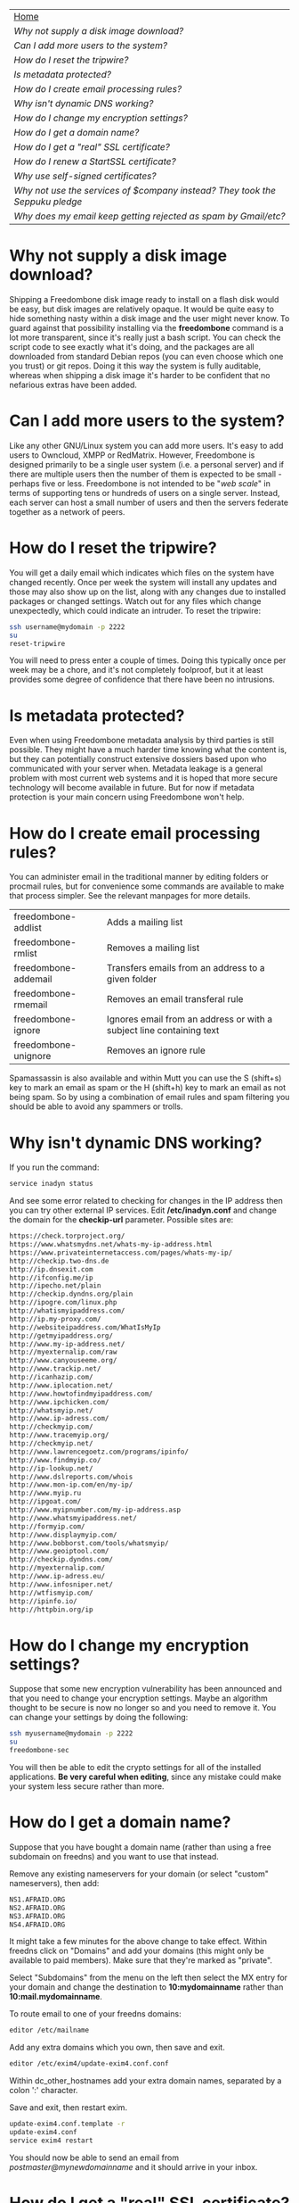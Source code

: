 #+TITLE:
#+AUTHOR: Bob Mottram
#+EMAIL: bob@robotics.uk.to
#+KEYWORDS: freedombox, debian, beaglebone, red matrix, email, web server, home server, internet, censorship, surveillance, social network, irc, jabber
#+DESCRIPTION: Turn the Beaglebone Black into a personal communications server
#+OPTIONS: ^:nil
#+BEGIN_CENTER
[[./images/logo.png]]
#+END_CENTER

#+BEGIN_CENTER
#+ATTR_HTML: :border -1
| [[file:index.html][Home]]                                                                       |
| [[Why not supply a disk image download?]]                                      |
| [[Can I add more users to the system?]]                                        |
| [[How do I reset the tripwire?]]                                               |
| [[Is metadata protected?]]                                                     |
| [[How do I create email processing rules?]]                                    |
| [[Why isn't dynamic DNS working?]]                                             |
| [[How do I change my encryption settings?]]                                    |
| [[How do I get a domain name?]]                                                |
| [[How do I get a "real" SSL certificate?]]                                     |
| [[How do I renew a StartSSL certificate?]]                                     |
| [[Why use self-signed certificates?]]                                          |
| [[Why not use the services of $company instead? They took the Seppuku pledge]] |
| [[Why does my email keep getting rejected as spam by Gmail/etc?]]              |
#+END_CENTER

* Why not supply a disk image download?
Shipping a Freedombone disk image ready to install on a flash disk would be easy, but disk images are relatively opaque. It would be quite easy to hide something nasty within a disk image and the user might never know. To guard against that possibility installing via the *freedombone* command is a lot more transparent, since it's really just a bash script. You can check the script code to see exactly what it's doing, and the packages are all downloaded from standard Debian repos (you can even choose which one you trust) or git repos. Doing it this way the system is fully auditable, whereas when shipping a disk image it's harder to be confident that no nefarious extras have been added.
* Can I add more users to the system?
Like any other GNU/Linux system you can add more users. It's easy to add users to Owncloud, XMPP or RedMatrix. However, Freedombone is designed primarily to be a single user system (i.e. a personal server) and if there are multiple users then the number of them is expected to be small - perhaps five or less. Freedombone is not intended to be "/web scale/" in terms of supporting tens or hundreds of users on a single server. Instead, each server can host a small number of users and then the servers federate together as a network of peers.
* How do I reset the tripwire?
You will get a daily email which indicates which files on the system have changed recently. Once per week the system will install any updates and those may also show up on the list, along with any changes due to installed packages or changed settings. Watch out for any files which change unexpectedly, which could indicate an intruder. To reset the tripwire:

#+BEGIN_SRC bash
ssh username@mydomain -p 2222
su
reset-tripwire
#+END_SRC

You will need to press enter a couple of times. Doing this typically once per week may be a chore, and it's not completely foolproof, but it at least provides some degree of confidence that there have been no intrusions.
* Is metadata protected?
Even when using Freedombone metadata analysis by third parties is still possible. They might have a much harder time knowing what the content is, but they can potentially construct extensive dossiers based upon who communicated with your server when.  Metadata leakage is a general problem with most current web systems and it is hoped that more secure technology will become available in future. But for now if metadata protection is your main concern using Freedombone won't help.
* How do I create email processing rules?
You can administer email in the traditional manner by editing folders or procmail rules, but for convenience some commands are available to make that process simpler. See the relevant manpages for more details.

| freedombone-addlist  | Adds a mailing list                                                  |
| freedombone-rmlist   | Removes a mailing list                                               |
| freedombone-addemail | Transfers emails from an address to a given folder                   |
| freedombone-rmemail  | Removes an email transferal rule                                     |
| freedombone-ignore   | Ignores email from an address or with a subject line containing text |
| freedombone-unignore | Removes an ignore rule                                               |

Spamassassin is also available and within Mutt you can use the S (shift+s) key to mark an email as spam or the H (shift+h) key to mark an email as not being spam. So by using a combination of email rules and spam filtering you should be able to avoid any spammers or trolls.
* Why isn't dynamic DNS working?
If you run the command:

#+BEGIN_SRC bash
service inadyn status
#+END_SRC

And see some error related to checking for changes in the IP address then you can try other external IP services. Edit */etc/inadyn.conf* and change the domain for the *checkip-url* parameter. Possible sites are:

#+BEGIN_SRC bash
https://check.torproject.org/
https://www.whatsmydns.net/whats-my-ip-address.html
https://www.privateinternetaccess.com/pages/whats-my-ip/
http://checkip.two-dns.de
http://ip.dnsexit.com
http://ifconfig.me/ip
http://ipecho.net/plain
http://checkip.dyndns.org/plain
http://ipogre.com/linux.php
http://whatismyipaddress.com/
http://ip.my-proxy.com/
http://websiteipaddress.com/WhatIsMyIp
http://getmyipaddress.org/
http://www.my-ip-address.net/
http://myexternalip.com/raw
http://www.canyouseeme.org/
http://www.trackip.net/
http://icanhazip.com/
http://www.iplocation.net/
http://www.howtofindmyipaddress.com/
http://www.ipchicken.com/
http://whatsmyip.net/
http://www.ip-adress.com/
http://checkmyip.com/
http://www.tracemyip.org/
http://checkmyip.net/
http://www.lawrencegoetz.com/programs/ipinfo/
http://www.findmyip.co/
http://ip-lookup.net/
http://www.dslreports.com/whois
http://www.mon-ip.com/en/my-ip/
http://www.myip.ru
http://ipgoat.com/
http://www.myipnumber.com/my-ip-address.asp
http://www.whatsmyipaddress.net/
http://formyip.com/
http://www.displaymyip.com/
http://www.bobborst.com/tools/whatsmyip/
http://www.geoiptool.com/
http://checkip.dyndns.com/
http://myexternalip.com/
http://www.ip-adress.eu/
http://www.infosniper.net/
http://wtfismyip.com/
http://ipinfo.io/
http://httpbin.org/ip
#+END_SRC

* How do I change my encryption settings?
Suppose that some new encryption vulnerability has been announced and that you need to change your encryption settings. Maybe an algorithm thought to be secure is now no longer so and you need to remove it. You can change your settings by doing the following:

#+BEGIN_SRC bash
ssh myusername@mydomain -p 2222
su
freedombone-sec
#+END_SRC

You will then be able to edit the crypto settings for all of the installed applications. *Be very careful when editing*, since any mistake could make your system less secure rather than more.
* How do I get a domain name?
Suppose that you have bought a domain name (rather than using a free subdomain on freedns) and you want to use that instead.

Remove any existing nameservers for your domain (or select "custom" nameservers), then add:

#+BEGIN_SRC bash
NS1.AFRAID.ORG
NS2.AFRAID.ORG
NS3.AFRAID.ORG
NS4.AFRAID.ORG
#+END_SRC

It might take a few minutes for the above change to take effect.  Within freedns click on "Domains" and add your domains (this might only be available to paid members).  Make sure that they're marked as "private".

Select "Subdomains" from the menu on the left then select the MX entry for your domain and change the destination to *10:mydomainname* rather than *10:mail.mydomainname*.

To route email to one of your freedns domains:

#+BEGIN_SRC bash
editor /etc/mailname
#+END_SRC

Add any extra domains which you own, then save and exit.

#+BEGIN_SRC bash
editor /etc/exim4/update-exim4.conf.conf
#+END_SRC

Within dc_other_hostnames add your extra domain names, separated by a colon ':' character.

Save and exit, then restart exim.

#+BEGIN_SRC bash
update-exim4.conf.template -r
update-exim4.conf
service exim4 restart
#+END_SRC

You should now be able to send an email from /postmaster@mynewdomainname/ and it should arrive in your inbox.

* How do I get a "real" SSL certificate?
You can obtain a free "official" (as in recognised by default by web browsers) SSL certificate from [[https://www.startssl.com/][StartSSL]]. You will first need to have bought a domain name, since it's not possible to obtain one for a freedns subdomain, so see [[Using your own domain]] for details of how to do that.  You should also have tested that you can send email to the domain and receive it on the Freedombone (via Mutt or any other email client).

When creating a SSL certificate it's important that the private key (the private component of the public/private pair in [[https://en.wikipedia.org/wiki/Public-key_cryptography][public key cryptography]]) be generated on the Freedombone /and remain there/.  Don't generate the private key via the StartSSL certificate wizard because this means that potentially they may retain a copy of it which could then be exfiltrated either via [[https://en.wikipedia.org/wiki/Lavabit][Lavabit]] style methodology, "implants", compromised sysadmins or other "side channel" methods.  So that the private key isn't broadcast on the internet we can instead generate a certificate request, which is really just a request for authorisation of a public key.

Firstly you should have a web server site configuration ready to go. See [[Setting up a web site]] for details.

Within StartSSL under the validations wizard validate your domain, which means sending an email to it and confirming a code.

Now we can generate the certificate request as follows.

#+BEGIN_SRC bash
export HOSTNAME=mydomainname.com
openssl genrsa -out /etc/ssl/private/$HOSTNAME.key 2048
chown root:ssl-cert /etc/ssl/private/$HOSTNAME.key
chmod 440 /etc/ssl/private/$HOSTNAME.key
mkdir /etc/ssl/requests
#+END_SRC

Now make a certificate request as follows.  You should copy and paste the whole of this, not just line by line.

#+BEGIN_SRC bash
openssl req -new -sha256 -key /etc/ssl/private/$HOSTNAME.key -out /etc/ssl/requests/$HOSTNAME.csr
#+END_SRC

For the email address it's a good idea to use postmaster@mydomainname.

Use a random 20 character password, and keep a note of it.  We'll remove this later.

View the request with:

#+BEGIN_SRC bash
cat /etc/ssl/requests/$HOSTNAME.csr
#+END_SRC

You can then click on "skip" within the StartSSL certificates wizard and copy and paste the encrypted request into the text entry box.  A confirmation will be emailed back to you normally within a few hours.

Log into your StartSSL account and select *Retrieve Certificate* from the *Tool Box* tab.  Copy the text.

#+BEGIN_SRC bash
editor /etc/ssl/certs/$HOSTNAME.crt
#+END_SRC

Paste the public key, then save and exit.  Then on the Freedombone.

#+BEGIN_SRC bash
mkdir /etc/ssl/roots
mkdir /etc/ssl/chains
wget "http://www.startssl.com/certs/ca.pem" --output-document="/etc/ssl/roots/startssl-root.ca"
wget "http://www.startssl.com/certs/sub.class1.server.ca.pem" --output-document="/etc/ssl/chains/startssl-sub.class1.server.ca.pem"
wget "http://www.startssl.com/certs/sub.class2.server.ca.pem" --output-document="/etc/ssl/chains/startssl-sub.class2.server.ca.pem"
wget "http://www.startssl.com/certs/sub.class3.server.ca.pem" --output-document="/etc/ssl/chains/startssl-sub.class3.server.ca.pem"
ln -s "/etc/ssl/roots/startssl-root.ca" "/etc/ssl/roots/$HOSTNAME-root.ca"
ln -s "/etc/ssl/chains/startssl-sub.class1.server.ca.pem" "/etc/ssl/chains/$HOSTNAME.ca"
cp "/etc/ssl/certs/$HOSTNAME.crt" "/etc/ssl/certs/$HOSTNAME.crt+chain+root"
test -e "/etc/ssl/chains/$HOSTNAME.ca" && cat "/etc/ssl/chains/$HOSTNAME.ca" >> "/etc/ssl/certs/$HOSTNAME.crt+chain+root"
test -e "/etc/ssl/roots/$HOSTNAME-root.ca" && cat "/etc/ssl/roots/$HOSTNAME-root.ca" >> "/etc/ssl/certs/$HOSTNAME.crt+chain+root"
#+END_SRC

To avoid any possibility of the certificates being accidentally overwritten by self-signed ones at a later date you can create backups.

#+BEGIN_SRC bash
mkdir /etc/ssl/backups
mkdir /etc/ssl/backups/certs
mkdir /etc/ssl/backups/private
cp /etc/ssl/certs/$HOSTNAME* /etc/ssl/backups/certs/
cp /etc/ssl/private/$HOSTNAME* /etc/ssl/backups/private/
chmod -R 400 /etc/ssl/backups/certs/*
chmod -R 400 /etc/ssl/backups/private/*
#+END_SRC

Remove the certificate password, so if the server is rebooted then it won't wait indefinitely for a non-existant keyboard user to type in a password.

#+BEGIN_SRC bash
openssl rsa -in /etc/ssl/private/$HOSTNAME.key -out /etc/ssl/private/$HOSTNAME.new.key
cp /etc/ssl/private/$HOSTNAME.new.key /etc/ssl/private/$HOSTNAME.key
shred -zu /etc/ssl/private/$HOSTNAME.new.key
#+END_SRC

Create a bundled certificate which joins the certificate and chain file together.

#+BEGIN_SRC bash
cat /etc/ssl/certs/$HOSTNAME.crt /etc/ssl/chains/startssl-sub.class1.server.ca.pem > /etc/ssl/certs/$HOSTNAME.bundle.crt
#+END_SRC

And also add it to the overall bundle of certificates for the Freedombone. This will allow you to easily install the certificates onto other systems.

#+BEGIN_SRC bash
mkdir /etc/ssl/mycerts
cp /etc/ssl/certs/$HOSTNAME.bundle.crt /etc/ssl/mycerts
cat /etc/ssl/mycerts/*.crt > /etc/ssl/freedombone-bundle.crt
tar -czvf /etc/ssl/freedombone-certs.tar.gz /etc/ssl/mycerts/*.crt
#+END_SRC

Edit your configuration file.

#+BEGIN_SRC bash
editor /etc/nginx/sites-available/$HOSTNAME
#+END_SRC

Add the following to the section which starts with *listen 443*

#+BEGIN_SRC bash
    ssl_certificate /etc/ssl/certs/mydomainname.com.bundle.crt;
#+END_SRC

Save and exit, then restart the web server.

#+BEGIN_SRC bash
service nginx restart
#+END_SRC

Now visit your web site at https://mydomainname.com and you should notice that there is no certificate warning displayed.  You will now be able to install systems which don't allow the use of self-signed certificates, such as [[https://redmatrix.me/&JS=1][Red Matrix]].

* How do I renew a StartSSL certificate?
The StartSSL certificates last for a year. You can check the expiry date of your current certificate/s by going to your site and if you're using Firefox then click on the *lock icon*, select "*more information*" then "*view certificate*".

Before changing any certificates it's a good idea to make a backup of the existing system. Plug in a USB drive, log into the Freedombone and become the root user, then run the command *backup*. Backing up may take a while, but it ensures that if anything goes wrong and you mess up the certificates then there is a way to restore the previous ones.

Make sure that you have the StartSSL certificate which was created when you initially made an account. You did save it somewhere safe, didn't you? If it's not installed into your browser then in Firefox go to *Menu/Preferences/Advanced/View Certificates*. Make sure the "*Your Cerificates*" tab is selected and click "*import*", then import the StartSSL certificate.

Now go to [[startssl.com]] and click on the keys icon on the right hand side to log in. Select the *Control panel* then *Validations Wizard* and choose *Email address validation*. Enter your email address, then wait for the validation email to show up in your inbox. It will contain a code when you can then enter.

Once your email is validated then go to *Validations Wizard* and choose *Domain name validation*. Enter your domain name and select *postmaster@yourdomainname*. After a while you should receive a validation email and you can then enter the code.

Log in to the Freedombone, become the root user, then issue the renew command:

#+BEGIN_SRC bash
ssh username@mydomainname -p 2222
su
freedombone-renew-cert -h mydomainname
#+END_SRC

For the email address it's a good idea to use /postmaster@mydomainname/.

Use a random 20 character password, and keep a note of it.  We'll remove this later.

On the StartSSL site select *Certificates Wizard* then *Web server SSL/TLS Certificate*. You can then click on "skip" and then copy and paste the certificate request into the text entry box. You may now need to wait a few hours for a confirmation email indicating that the new certificate was created.

Select *Tool Box* and then *Retrieve Certificate* from the list. Make sure to choose the one with the correct expiration date.  Copy the text, then on the Freedombone.

#+BEGIN_SRC bash
editor /etc/ssl/certs/mydomainname.new.crt
#+END_SRC

Paste the public key from the StartSSL site. Save and exit.  Then run the renew command again:

#+BEGIN_SRC bash
freedombone-renew-cert -h mydomainname
#+END_SRC

The new certificate will then be installed.
* Why use self-signed certificates?
Almost everywhere on the web you will read that self-signed certificates are worthless. They bring up scary looking browser warnings and gurus will advise you not to use them. Self-signed certificates are quite useful though. What the scary warnings mean - and it would be good if they explained this more clearly - is that you have an encrypted connection established but there is /no certainty about who that connection is with/. The usual solution to this is to get a "real" SSL certificate from one of the certificate authorities, but it's far from clear that such authorities can be trusted. There have been various scandals involving such organisations, and it does not seem plausible to assume that they are somehow immune to the sort of treatment which [[http://en.wikipedia.org/wiki/Lavabit][Lavabit]] received. So although most internet users have been trained to look for the lock icon as an indication that the connection is secured that belief may not always be well founded.

Security of web sites on the internet is still a somewhat unsolved problem, and what we have now is a less than ideal but /good enough to fool most of the people most of the time/ kind of arrangement. Long term a better solution might be to have a number of certificate authorities in a number of different jurisdictions vote on whether a given certificate actually belongs to a given domain name. Experimental systems like this exist, but they're not widely used. Since the current certificate system has an enormous amount of inertia behind it change could be slow in arriving.

For now a self-signed certificate will probably in most cases protect your communications from "bulk" passive surveillance. Once you've got past the scary browser warning and accepted the certificate under most conditions (except when starting up the Tor browser) you should not repeatedly see that warning. If you do then someone may be trying to meddle with your connection to the server. You can also take a note of the fingerprint of the certificate and verify that if you are especially concerned. If the fingerprint remains the same then you're probably ok.
* Why not use the services of $company instead? They took the Seppuku pledge
[[http://seppuku.cryptostorm.org][That pledge]] is utterly worthless. Years ago people trusted Google in the same sort of way, because they promised not be be evil and because a lot of the engineers working for them seemed like honest types who were "/on our side/". Post-[[https://en.wikipedia.org/wiki/Nymwars][nymwars]] and post-[[https://en.wikipedia.org/wiki/PRISM_%28surveillance_program%29][PRISM]] we know exactly how much Google cared about the privacy and security of its users. But Google is only one particular example. In general don't trust pledges made by companies, even if the people running them seem really sincere.
* Why does my email keep getting rejected as spam by Gmail/etc?
Welcome to the world of email. Email is really the archetypal decentralized service, developed during the early days of the internet. In principle anyone can run an email server, and that's exactly what you're doing with Freedombone. Email is very useful, but it has a big problem, and that's that the protocols are totally insecure. That made it easy for spammers to do their thing, and in response highly elaborate spam filtering and blocking systems were developed. Chances are that your emails are being blocked in this way. Sometimes the blocking is so indisciminate that entire countries are excluded. What can you do about it? Unless you control the block list at the receiving end probably you can't do anything. There is zero accountability for such blocking, and you can't just contact someone and say "hey, I'm not a spammer". This system works well for the big internet companies because it effectively centralises email to a few well-known brand names and keeps any independent servers out.

So the situation with email presently is pretty bad, and there's a clear selection pressure against decentralization and towards only a few companies controlling all email services. Longer term the solution is to have more secure protocols which make spamming hard or expensive. Bitmessage is one such system. As an immediate practical workaround you could try buying a domain name and then linking it to your dynamic DNS account (freeDNS, etc) in the hope that the blocking is against dynamic DNS domain names, but there is no guarantee that will work and often blocking may be based upon IP address ranges about which there is little you can do.
